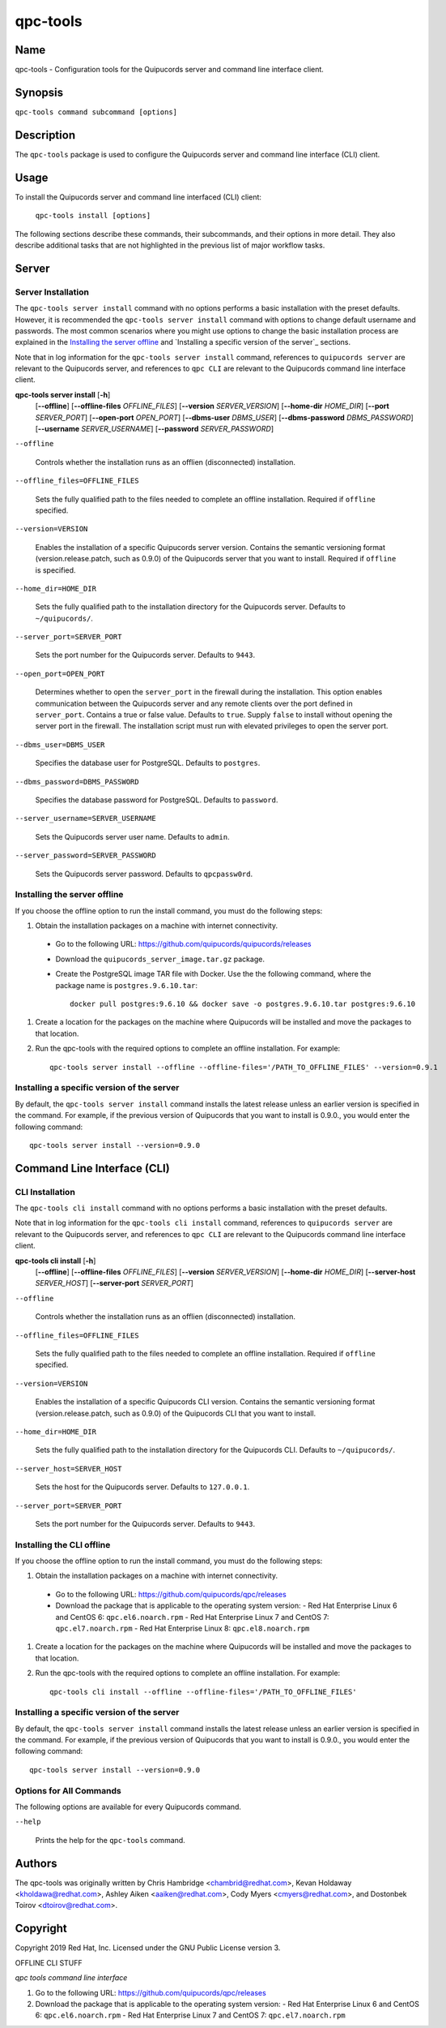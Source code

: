 qpc-tools
=========

Name
----

qpc-tools - Configuration tools for the Quipucords server and command line interface client.


Synopsis
--------

``qpc-tools command subcommand [options]``

Description
-----------

The ``qpc-tools`` package is used to configure the Quipucords server and command line interface (CLI) client.

Usage
-----

To install the Quipucords server and command line interfaced (CLI) client:

  ``qpc-tools install [options]``

The following sections describe these commands, their subcommands, and their options in more detail. They also describe additional tasks that are not highlighted in the previous list of major workflow tasks.

Server
------

Server Installation
^^^^^^^^^^^^^^^^^^^
The ``qpc-tools server install`` command with no options performs a basic installation with the preset defaults. However, it is recommended the ``qpc-tools server install`` command with options to change default username and passwords. The most common scenarios where you might use options to change the basic installation process are explained in the `Installing the server offline`_ and  `Installing a specific version of the server`_ sections.

Note that in log information for the ``qpc-tools server install`` command, references to ``quipucords server`` are relevant to the Quipucords server, and references to ``qpc CLI`` are relevant to the Quipucords command line interface client.

**qpc-tools server install** [**-h**]
                         [**--offline**]
                         [**--offline-files** *OFFLINE_FILES*]
                         [**--version** *SERVER_VERSION*]
                         [**--home-dir** *HOME_DIR*]
                         [**--port** *SERVER_PORT*]
                         [**--open-port** *OPEN_PORT*]
                         [**--dbms-user** *DBMS_USER*]
                         [**--dbms-password** *DBMS_PASSWORD*]
                         [**--username** *SERVER_USERNAME*]
                         [**--password** *SERVER_PASSWORD*]

``--offline``

  Controls whether the installation runs as an offlien (disconnected) installation.

``--offline_files=OFFLINE_FILES``

  Sets the fully qualified path to the files needed to complete an offline installation. Required if ``offline`` specified.

``--version=VERSION``

  Enables the installation of a specific Quipucords server version. Contains the semantic versioning format (version.release.patch, such as 0.9.0) of the Quipucords server that you want to install. Required if ``offline`` is specified.

``--home_dir=HOME_DIR``

  Sets the fully qualified path to the installation directory for the Quipucords server. Defaults to ``~/quipucords/``.

``--server_port=SERVER_PORT``

  Sets the port number for the Quipucords server. Defaults to ``9443``.

``--open_port=OPEN_PORT``

  Determines whether to open the ``server_port`` in the firewall during the installation. This option enables communication between the Quipucords server and any remote clients over the port defined in ``server_port``. Contains a true or false value. Defaults to ``true``. Supply ``false`` to install without opening the server port in the firewall. The installation script must run with elevated privileges to open the server port.

``--dbms_user=DBMS_USER``

  Specifies the database user for PostgreSQL. Defaults to ``postgres``.

``--dbms_password=DBMS_PASSWORD``

  Specifies the database password for PostgreSQL. Defaults to ``password``.

``--server_username=SERVER_USERNAME``

  Sets the Quipucords server user name. Defaults to ``admin``.

``--server_password=SERVER_PASSWORD``

  Sets the Quipucords server password. Defaults to ``qpcpassw0rd``.


Installing the server offline
^^^^^^^^^^^^^^^^^^^^^^^^^^^^^
If you choose the offline option to run the install command, you must do the following steps:

#. Obtain the installation packages on a machine with internet connectivity.
  - Go to the following URL: https://github.com/quipucords/quipucords/releases
  - Download the ``quipucords_server_image.tar.gz`` package.
  - Create the PostgreSQL image TAR file with Docker. Use the the following command, where the package name is ``postgres.9.6.10.tar``::

      docker pull postgres:9.6.10 && docker save -o postgres.9.6.10.tar postgres:9.6.10
#. Create a location for the packages on the machine where Quipucords will be installed and move the packages to that location.
#. Run the qpc-tools with the required options to complete an offline installation.  For example::

    qpc-tools server install --offline --offline-files='/PATH_TO_OFFLINE_FILES' --version=0.9.1


Installing a specific version of the server
^^^^^^^^^^^^^^^^^^^^^^^^^^^^^^^^^^^^^^^^^^^
By default, the ``qpc-tools server install`` command installs the latest release unless an earlier version is specified in the command. For example, if the previous version of Quipucords that you want to install is 0.9.0., you would enter the following command::

    qpc-tools server install --version=0.9.0

Command Line Interface (CLI)
----------------------------

CLI Installation
^^^^^^^^^^^^^^^^
The ``qpc-tools cli install`` command with no options performs a basic installation with the preset defaults.

Note that in log information for the ``qpc-tools cli install`` command, references to ``quipucords server`` are relevant to the Quipucords server, and references to ``qpc CLI`` are relevant to the Quipucords command line interface client.

**qpc-tools cli install** [**-h**]
                         [**--offline**]
                         [**--offline-files** *OFFLINE_FILES*]
                         [**--version** *SERVER_VERSION*]
                         [**--home-dir** *HOME_DIR*]
                         [**--server-host** *SERVER_HOST*]
                         [**--server-port** *SERVER_PORT*]

``--offline``

  Controls whether the installation runs as an offlien (disconnected) installation.

``--offline_files=OFFLINE_FILES``

  Sets the fully qualified path to the files needed to complete an offline installation. Required if ``offline`` specified.

``--version=VERSION``

  Enables the installation of a specific Quipucords CLI version. Contains the semantic versioning format (version.release.patch, such as 0.9.0) of the Quipucords CLI that you want to install.

``--home_dir=HOME_DIR``

  Sets the fully qualified path to the installation directory for the Quipucords CLI. Defaults to ``~/quipucords/``.

``--server_host=SERVER_HOST``

  Sets the host for the Quipucords server. Defaults to ``127.0.0.1``.

``--server_port=SERVER_PORT``

  Sets the port number for the Quipucords server. Defaults to ``9443``.


Installing the CLI offline
^^^^^^^^^^^^^^^^^^^^^^^^^^
If you choose the offline option to run the install command, you must do the following steps:

#. Obtain the installation packages on a machine with internet connectivity.
  - Go to the following URL: https://github.com/quipucords/qpc/releases
  - Download the package that is applicable to the operating system version:
    - Red Hat Enterprise Linux 6 and CentOS 6: ``qpc.el6.noarch.rpm``
    - Red Hat Enterprise Linux 7 and CentOS 7: ``qpc.el7.noarch.rpm``
    - Red Hat Enterprise Linux 8: ``qpc.el8.noarch.rpm``
#. Create a location for the packages on the machine where Quipucords will be installed and move the packages to that location.
#. Run the qpc-tools with the required options to complete an offline installation.  For example::

    qpc-tools cli install --offline --offline-files='/PATH_TO_OFFLINE_FILES'


Installing a specific version of the server
^^^^^^^^^^^^^^^^^^^^^^^^^^^^^^^^^^^^^^^^^^^
By default, the ``qpc-tools server install`` command installs the latest release unless an earlier version is specified in the command. For example, if the previous version of Quipucords that you want to install is 0.9.0., you would enter the following command::

    qpc-tools server install --version=0.9.0


Options for All Commands
^^^^^^^^^^^^^^^^^^^^^^^^

The following options are available for every Quipucords command.

``--help``

  Prints the help for the ``qpc-tools`` command.

Authors
-------

The qpc-tools was originally written by Chris Hambridge <chambrid@redhat.com>, Kevan Holdaway <kholdawa@redhat.com>, Ashley Aiken <aaiken@redhat.com>, Cody Myers <cmyers@redhat.com>, and Dostonbek Toirov <dtoirov@redhat.com>.

Copyright
---------

Copyright 2019 Red Hat, Inc. Licensed under the GNU Public License version 3.




















OFFLINE CLI STUFF

*qpc tools command line interface*

#. Go to the following URL: https://github.com/quipucords/qpc/releases

#. Download the package that is applicable to the operating system version:
   - Red Hat Enterprise Linux 6 and CentOS 6: ``qpc.el6.noarch.rpm``
   - Red Hat Enterprise Linux 7 and CentOS 7: ``qpc.el7.noarch.rpm``